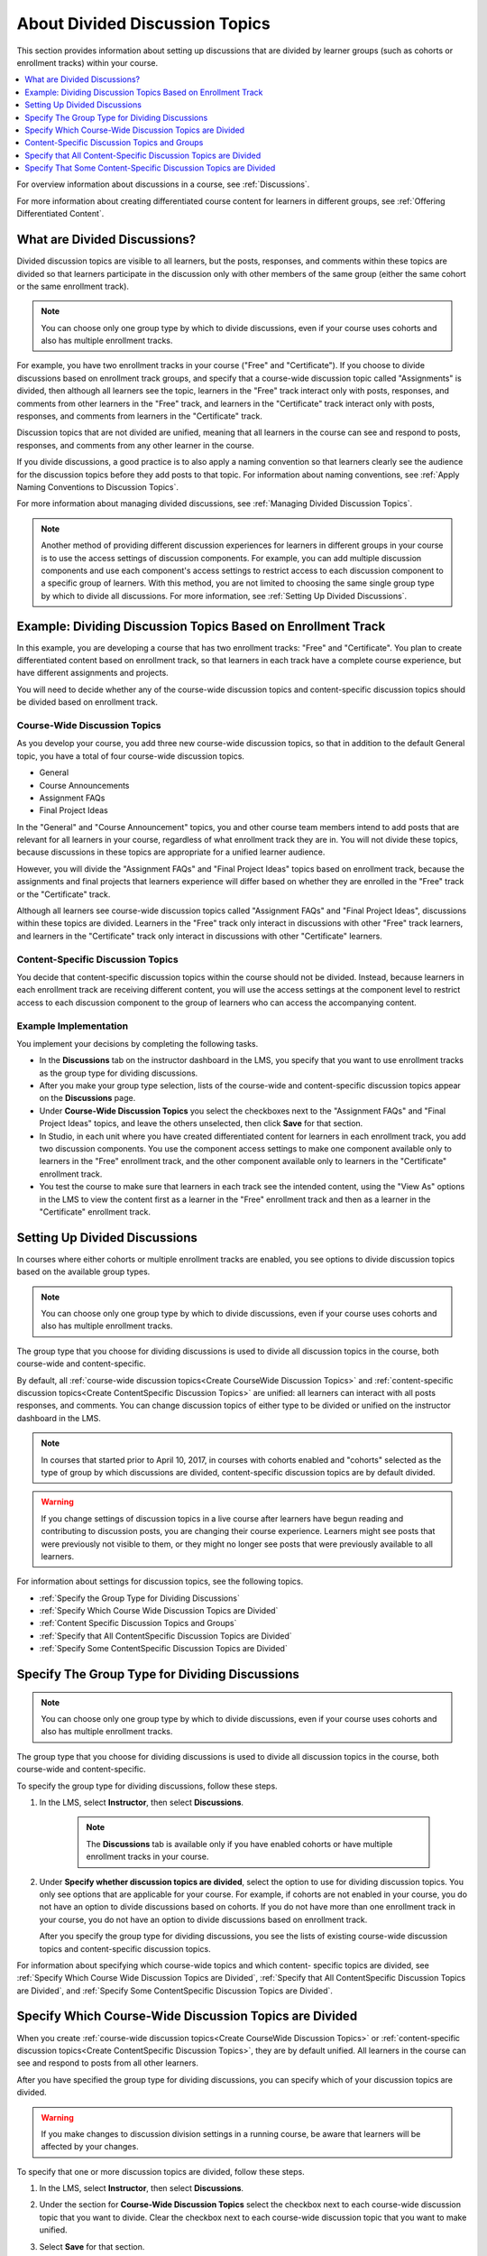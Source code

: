 .. _About Divided Discussions:

###################################
About Divided Discussion Topics
###################################

This section provides information about setting up discussions that are
divided by learner groups (such as cohorts or enrollment tracks) within your
course.

.. contents::
  :local:
  :depth: 1

For overview information about discussions in a course, see :ref:`Discussions`.

For more information about creating differentiated course content for learners
in different groups, see :ref:`Offering Differentiated Content`.


******************************
What are Divided Discussions?
******************************

Divided discussion topics are visible to all learners, but the posts,
responses, and comments within these topics are divided so that learners
participate in the discussion only with other members of the same group
(either the same cohort or the same enrollment track).

.. note:: You can choose only one group type by which to divide discussions,
   even if your course uses cohorts and also has multiple enrollment tracks.

For example, you have two enrollment tracks in your course ("Free" and
"Certificate"). If you choose to divide discussions based on enrollment track
groups, and specify that a course-wide discussion topic called "Assignments"
is divided, then although all learners see the topic, learners in the "Free"
track interact only with posts, responses, and comments from other learners in
the "Free" track, and learners in the "Certificate" track interact only with
posts, responses, and comments from learners in the "Certificate" track.

Discussion topics that are not divided are unified, meaning that all learners
in the course can see and respond to posts, responses, and comments from any
other learner in the course.

If you divide discussions, a good practice is to also apply a naming
convention so that learners clearly see the audience for the discussion topics
before they add posts to that topic. For information about naming conventions,
see :ref:`Apply Naming Conventions to Discussion Topics`.

For more information about managing divided discussions, see :ref:`Managing
Divided Discussion Topics`.

.. note::

  Another method of providing different discussion experiences for learners in
  different groups in your course is to use the access settings of discussion
  components. For example, you can add multiple discussion components and use
  each component's access settings to restrict access to each discussion
  component to a specific group of learners. With this method, you are not
  limited to choosing the same single group type by which to divide all
  discussions. For more information, see :ref:`Setting Up Divided Discussions`.


.. _Example Dividing Discussion Topics Based on Enrollment Track:

***************************************************************
Example: Dividing Discussion Topics Based on Enrollment Track
***************************************************************

In this example, you are developing a course that has two enrollment tracks:
"Free" and "Certificate". You plan to create differentiated content based on
enrollment track, so that learners in each track have a complete course
experience, but have different assignments and projects.

You will need to decide whether any of the course-wide discussion topics and
content-specific discussion topics should be divided based on enrollment
track.

=============================
Course-Wide Discussion Topics
=============================

As you develop your course, you add three new course-wide discussion topics,
so that in addition to the default General topic, you have a total of four
course-wide discussion topics.

* General
* Course Announcements
* Assignment FAQs
* Final Project Ideas

In the "General" and "Course Announcement" topics, you and other course team
members intend to add posts that are relevant for all learners in your course,
regardless of what enrollment track they are in. You will not divide these
topics, because discussions in these topics are appropriate for a unified
learner audience.

However, you will divide the "Assignment FAQs" and "Final Project Ideas"
topics based on enrollment track, because the assignments and final projects
that learners experience will differ based on whether they are enrolled in the
"Free" track or the "Certificate" track.

Although all learners see course-wide discussion topics called "Assignment
FAQs" and "Final Project Ideas", discussions within these topics are divided.
Learners in the "Free" track only interact in discussions with other "Free"
track learners, and learners in the "Certificate" track only interact in
discussions with other "Certificate" learners.

==================================
Content-Specific Discussion Topics
==================================

You decide that content-specific discussion topics within the course should
not be divided. Instead, because learners in each enrollment track are
receiving different content, you will use the access settings at the component
level to restrict access to each discussion component to the group of learners
who can access the accompanying content.

======================
Example Implementation
======================

You implement your decisions by completing the following tasks.

* In the **Discussions** tab on the instructor dashboard in the LMS, you specify
  that you want to use enrollment tracks as the group type for dividing
  discussions.

* After you make your group type selection, lists of the course-wide and
  content-specific discussion topics appear on the **Discussions** page.

* Under **Course-Wide Discussion Topics** you select the checkboxes next to the
  "Assignment FAQs" and "Final Project Ideas" topics, and leave the others
  unselected, then click **Save** for that section.

* In Studio, in each unit where you have created differentiated content for
  learners in each enrollment track, you add two discussion components. You
  use the component access settings to make one component available only to
  learners in the "Free" enrollment track, and the other component available
  only to learners in the "Certificate" enrollment track.

* You test the course to make sure that learners in each track see the
  intended content, using the "View As" options in the LMS to view the content
  first as a learner in the "Free" enrollment track and then as a learner in
  the "Certificate" enrollment track.


.. _Setting Up Divided Discussions:

******************************
Setting Up Divided Discussions
******************************

In courses where either cohorts or multiple enrollment tracks are enabled, you
see options to divide discussion topics based on the available group types.

.. note:: You can choose only one group type by which to divide discussions,
   even if your course uses cohorts and also has multiple enrollment tracks.

The group type that you choose for dividing discussions is used to divide all
discussion topics in the course, both course-wide and content-specific.

By default, all :ref:`course-wide discussion topics<Create CourseWide
Discussion Topics>` and :ref:`content-specific discussion topics<Create
ContentSpecific Discussion Topics>` are unified: all learners can interact
with all posts responses, and comments. You can change discussion topics of
either type to be divided or unified on the instructor dashboard in the LMS.

.. note:: In courses that started prior to April 10, 2017, in courses with
   cohorts enabled and "cohorts" selected as the type of group by which
   discussions are divided, content-specific discussion topics are by default
   divided.

.. warning:: If you change settings of discussion topics in a live course
   after learners have begun reading and contributing to discussion posts, you
   are changing their course experience. Learners might see posts that were
   previously not visible to them, or they might no longer see posts that were
   previously available to all learners.

For information about settings for discussion topics, see the following
topics.

* :ref:`Specify the Group Type for Dividing Discussions`
* :ref:`Specify Which Course Wide Discussion Topics are Divided`
* :ref:`Content Specific Discussion Topics and Groups`
* :ref:`Specify that All ContentSpecific Discussion Topics are Divided`
* :ref:`Specify Some ContentSpecific Discussion Topics are Divided`


.. _Specify the Group Type for Dividing Discussions:

**********************************************************
Specify The Group Type for Dividing Discussions
**********************************************************

.. note:: You can choose only one group type by which to divide discussions,
   even if your course uses cohorts and also has multiple enrollment tracks.

The group type that you choose for dividing discussions is used to divide all
discussion topics in the course, both course-wide and content-specific.

To specify the group type for dividing discussions, follow these steps.

#. In the LMS, select **Instructor**, then select **Discussions**.

    .. note:: The **Discussions** tab is available only if you have enabled
       cohorts or have multiple enrollment tracks in your course.

#. Under **Specify whether discussion topics are divided**, select the option
   to use for dividing discussion topics. You only see options that are
   applicable for your course. For example, if cohorts are not enabled in your
   course, you do not have an option to divide discussions based on cohorts.
   If you do not have more than one enrollment track in your course, you do
   not have an option to divide discussions based on enrollment track.


   .. image:: ../../../shared/images/DivideDiscussionsGroupType.png
      :alt: An image showing the options for selecting the group type for
            dividing discussions.

   After you specify the group type for dividing discussions, you see the
   lists of existing course-wide discussion topics and content-specific
   discussion topics.

For information about specifying which course-wide topics and which content-
specific topics are divided, see :ref:`Specify Which Course Wide Discussion
Topics are Divided`, :ref:`Specify that All ContentSpecific Discussion Topics
are Divided`, and :ref:`Specify Some ContentSpecific Discussion Topics are
Divided`.


.. _Specify Which Course Wide Discussion Topics are Divided:

**********************************************************
Specify Which Course-Wide Discussion Topics are Divided
**********************************************************

When you create :ref:`course-wide discussion topics<Create CourseWide Discussion
Topics>` or :ref:`content-specific discussion topics<Create ContentSpecific
Discussion Topics>`, they are by default unified. All learners in the course can
see and respond to posts from all other learners.

After you have specified the group type for dividing discussions, you can
specify which of your discussion topics are divided.

.. warning:: If you make changes to discussion division settings in a running
   course, be aware that learners will be affected by your changes.

To specify that one or more discussion topics are divided, follow these steps.

#. In the LMS, select **Instructor**, then select **Discussions**.

#. Under the section for **Course-Wide Discussion Topics** select the
   checkbox next to each course-wide discussion topic that you want to divide.
   Clear the checkbox next to each course-wide discussion topic that you want
   to make unified.

   .. image:: ../../../shared/images/DivideDiscussionsCourseWide.png
      :alt: An image showing the checkboxes for specifying which course-wide
        topics are divided.


#. Select **Save** for that section.

   The list of course-wide discussion topics is updated to show which topics
   are divided, and which are unified.

For information about dividing content-specific discussions, see :ref:`Specify
that All ContentSpecific Discussion Topics are Divided` and :ref:`Specify Some
ContentSpecific Discussion Topics are Divided`.

For information about managing discussions that are divided, see :ref:`Managing
Divided Discussion Topics`.


.. _Content Specific Discussion Topics and Groups:

**********************************************
Content-Specific Discussion Topics and Groups
**********************************************

When you :ref:`create content-specific discussion topics<Create
ContentSpecific Discussion Topics>` by adding discussion components to units
in Studio, these discussion topics are by default unified. All learners in the
course can see and respond to posts from all other learners. You can change
content-specific discussion topics to be divided, so that only members of the
same group can see and respond to each other's posts.

If you want all content-specific discussion topics that you add in your course
to be always divided, follow the steps in the topic :ref:`Specify that All
ContentSpecific Discussion Topics are Divided`.

If you want only some content-specific discussion topics to be divided,
following the steps in the topic :ref:`Specify Some ContentSpecific Discussion
Topics are Divided`.

.. _Specify that All ContentSpecific Discussion Topics are Divided:

*****************************************************************
Specify that All Content-Specific Discussion Topics are Divided
*****************************************************************

When you first :ref:`add content-specific topics<Create ContentSpecific
Discussion Topics>` in your course, by default they are unified.

If you want all content-specific discussion topics in your course to be
divided, follow these steps.

.. warning:: If you make changes to discussion division settings in a running
   course, be aware that learners will be affected by your changes.

#. In the LMS, select **Instructor**, then select **Discussions**.

   In the **Content-Specific Discussion Topics** section the **Divide the
   selected content-specific discussion topics** option is selected by default.
   Content-specific topics that exist are listed, but none of them should be
   selected, indicating that these topics are not divided.

#. If it is not already selected, select **Always divide content-specific
   discussion topics**.

#. Click **Save** at the bottom of the **Content-Specific Discussion Topics**
   section.

   All content-specific discussion topics in the course are now divided, based on
   the group type that you :ref:`specified for dividing discussions<Specify the
   Group Type for Dividing Discussions>`, and you cannot change the division
   settings of individual content-specific discussion topics.

For information about dividing only some content-specific discussions, see
:ref:`Specify Some ContentSpecific Discussion Topics are Divided`.

For information about managing discussions that are divided, see
:ref:`Managing Divided Discussion Topics`.


.. _Specify Some ContentSpecific Discussion Topics are Divided:

*****************************************************************
Specify That Some Content-Specific Discussion Topics are Divided
*****************************************************************

The default division setting for content-specific discussion topics is that
they are unified. The **Divide the selected content-specific discussion
topics** option is selected by default. Content-specific topics that exist are
listed, but none of them should be selected, indicating that these topics are
not divided. On this setting, content-specific discussion topics are unified
when you first :ref:`add them<Create ContentSpecific Discussion Topics>` in
your course.

To specify that only some of your content-specific discussion topics are
divided, you change the division setting for content-specific discussion
topics and then explicitly select only the topics that you want to divide.

.. warning:: If you change the setting from **Always divide content-specific
   discussion topics** to **Divide the selected content-specific discussion
   topics**, all content-specific discussion topics are unified, unless you
   explicitly specify which discussion topics are divided before saving your
   changes. This means that any posts that were previously divided are now
   shared by all learners in your course.

To specify that only some content-specific discussion topics in your course are
divided, follow these steps.

.. warning:: If you make changes to discussion division settings in a running
   course, be aware that learners will be affected by your changes.

#. In the LMS, select **Instructor**, then select **Discussions**.

#. In the **Content-Specific Discussion Topics** section, if it is not already
   selected, select **Divide the selected content-specific discussion topics**.

   .. image:: ../../../shared/images/DivideDiscussionsContentSpecific.png
      :alt: An image showing the checkboxes for specifying which content-specific
        topics are divided.

   The list of content-specific discussion topics becomes editable.

#. Select the checkbox next to each content-specific discussion topic that you
   want to divide.

#. Click **Save** at the bottom of the **Content-Specific Discussion Topics**
   section.

   The changes to your content-specific discussions are saved. The content-
   specific discussion topics that you selected are now divided, and learners
   in the group type that you specified only interact with other learners in
   their group. All other content-specific discussion topics are unified.

For information about always dividing content-specific discussions, see
:ref:`Specify that All ContentSpecific Discussion Topics are Divided`.

For information about managing discussions that are divided, see
:ref:`Managing Divided Discussion Topics`.
